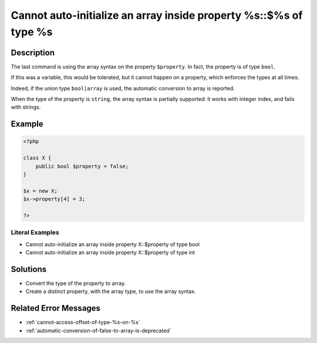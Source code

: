 .. _cannot-auto-initialize-an-array-inside-property-%s::\$%s-of-type-%s:

Cannot auto-initialize an array inside property %s::$%s of type %s
------------------------------------------------------------------
 
.. meta::
	:description:
		Cannot auto-initialize an array inside property %s::$%s of type %s: The last command is using the array syntax on the property ``$property``.
	:og:image: https://php-changed-behaviors.readthedocs.io/en/latest/_static/logo.png
	:og:type: article
	:og:title: Cannot auto-initialize an array inside property %s::$%s of type %s
	:og:description: The last command is using the array syntax on the property ``$property``
	:og:url: https://php-errors.readthedocs.io/en/latest/messages/cannot-auto-initialize-an-array-inside-property-%25s%3A%3A%24%25s-of-type-%25s.html
	:og:locale: en
	:twitter:card: summary_large_image
	:twitter:site: @exakat
	:twitter:title: Cannot auto-initialize an array inside property %s::$%s of type %s
	:twitter:description: Cannot auto-initialize an array inside property %s::$%s of type %s: The last command is using the array syntax on the property ``$property``
	:twitter:creator: @exakat
	:twitter:image:src: https://php-changed-behaviors.readthedocs.io/en/latest/_static/logo.png

.. raw:: html

	<script type="application/ld+json">{"@context":"https:\/\/schema.org","@graph":[{"@type":"WebPage","@id":"https:\/\/php-errors.readthedocs.io\/en\/latest\/tips\/cannot-auto-initialize-an-array-inside-property-%s::$%s-of-type-%s.html","url":"https:\/\/php-errors.readthedocs.io\/en\/latest\/tips\/cannot-auto-initialize-an-array-inside-property-%s::$%s-of-type-%s.html","name":"Cannot auto-initialize an array inside property %s::$%s of type %s","isPartOf":{"@id":"https:\/\/www.exakat.io\/"},"datePublished":"Tue, 31 Dec 2024 09:58:13 +0000","dateModified":"Tue, 31 Dec 2024 09:58:13 +0000","description":"The last command is using the array syntax on the property ``$property``","inLanguage":"en-US","potentialAction":[{"@type":"ReadAction","target":["https:\/\/php-tips.readthedocs.io\/en\/latest\/tips\/cannot-auto-initialize-an-array-inside-property-%s::$%s-of-type-%s.html"]}]},{"@type":"WebSite","@id":"https:\/\/www.exakat.io\/","url":"https:\/\/www.exakat.io\/","name":"Exakat","description":"Smart PHP static analysis","inLanguage":"en-US"}]}</script>

Description
___________
 
The last command is using the array syntax on the property ``$property``. In fact, the property is of type ``bool``. 

If this was a variable, this would be tolerated, but it cannot happen on a property, which enforces the types at all times. 

Indeed, if the union type ``bool|array`` is used, the automatic conversion to array is reported.

When the type of the property is ``string``, the array syntax is partially supported: it works with integer index, and fails with strings.


Example
_______

.. code-block:: php

   <?php
   
   class X {
       public bool $property = false;
   }
   
   $x = new X;
   $x->property[4] = 3;
   
   ?>


Literal Examples
****************
+ Cannot auto-initialize an array inside property X::$property of type bool
+ Cannot auto-initialize an array inside property X::$property of type int

Solutions
_________

+ Convert the type of the property to array.
+ Create a distinct property, with the array type, to use the array syntax.

Related Error Messages
______________________

+ :ref:`cannot-access-offset-of-type-%s-on-%s`
+ :ref:`automatic-conversion-of-false-to-array-is-deprecated`
